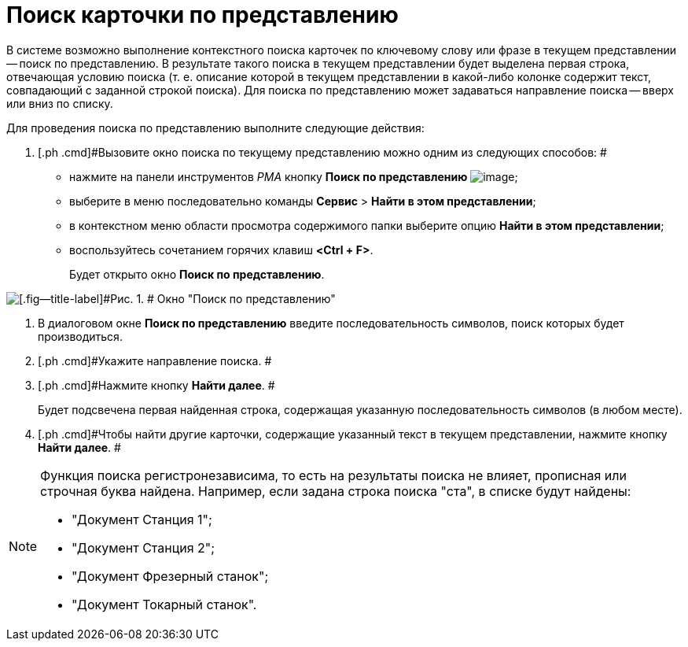 = Поиск карточки по представлению

В системе возможно выполнение контекстного поиска карточек по ключевому слову или фразе в текущем представлении -- поиск по представлению. В результате такого поиска в текущем представлении будет выделена первая строка, отвечающая условию поиска (т. е. описание которой в текущем представлении в какой-либо колонке содержит текст, совпадающий с заданной строкой поиска). Для поиска по представлению может задаваться направление поиска -- вверх или вниз по списку.

Для проведения поиска по представлению выполните следующие действия:

[[task_osv_x4y_4n__steps_hvj_1py_4n]]
. [.ph .cmd]#Вызовите окно поиска по текущему представлению можно одним из следующих способов: #
* нажмите на панели инструментов _РМА_ кнопку [.ph .uicontrol]*Поиск по представлению* image:img/Buttons/Search_Cards.png[image];
* выберите в меню последовательно команды [.ph .menucascade]#[.ph .uicontrol]*Сервис* > [.ph .uicontrol]*Найти в этом представлении*#;
* в контекстном меню области просмотра содержимого папки выберите опцию [.ph .uicontrol]*Найти в этом представлении*;
* воспользуйтесь сочетанием горячих клавиш [.ph .uicontrol]*<Ctrl + F>*.
+
Будет открыто окно [.keyword .wintitle]*Поиск по представлению*.

image::img/Search_View.png[[.fig--title-label]#Рис. 1. # Окно "Поиск по представлению"]
. [.ph .cmd]#В диалоговом окне [.keyword .wintitle]*Поиск по представлению* введите последовательность символов, поиск которых будет производиться.#
. [.ph .cmd]#Укажите направление поиска. #
. [.ph .cmd]#Нажмите кнопку [.ph .uicontrol]*Найти далее*. #
+
Будет подсвечена первая найденная строка, содержащая указанную последовательность символов (в любом месте).
. [.ph .cmd]#Чтобы найти другие карточки, содержащие указанный текст в текущем представлении, нажмите кнопку [.ph .uicontrol]*Найти далее*. #

[NOTE]
====
Функция поиска регистронезависима, то есть на результаты поиска не влияет, прописная или строчная буква найдена. Например, если задана строка поиска "ста", в списке будут найдены:

* "Документ Станция 1";
* "Документ Станция 2";
* "Документ Фрезерный станок";
* "Документ Токарный станок".
====
